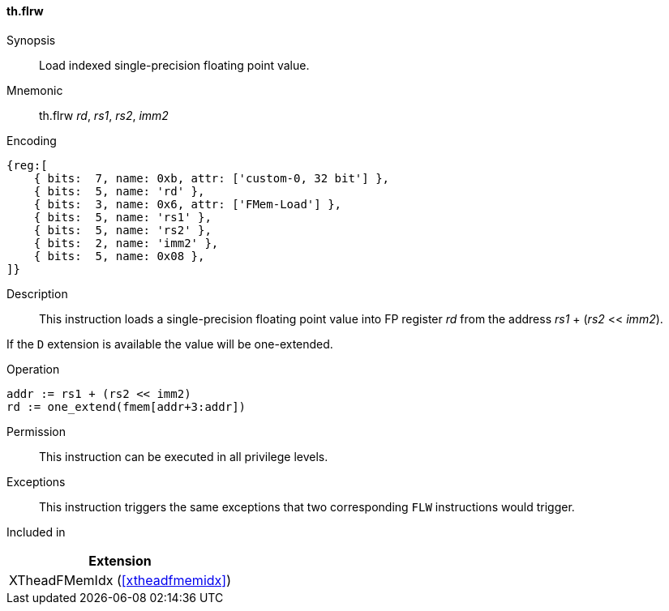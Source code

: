 [#xtheadfmemidx-insns-flrw,reftext=Load indexed float]
==== th.flrw

Synopsis::
Load indexed single-precision floating point value.

Mnemonic::
th.flrw _rd_, _rs1_, _rs2_, _imm2_

Encoding::
[wavedrom, , svg]
....
{reg:[
    { bits:  7, name: 0xb, attr: ['custom-0, 32 bit'] },
    { bits:  5, name: 'rd' },
    { bits:  3, name: 0x6, attr: ['FMem-Load'] },
    { bits:  5, name: 'rs1' },
    { bits:  5, name: 'rs2' },
    { bits:  2, name: 'imm2' },
    { bits:  5, name: 0x08 },
]}
....

Description::
This instruction loads a single-precision floating point value into FP register _rd_ from the address _rs1_ + (_rs2_ << _imm2_).

If the `D` extension is available the value will be one-extended.

Operation::
[source,sail]
--
addr := rs1 + (rs2 << imm2)
rd := one_extend(fmem[addr+3:addr])
--

Permission::
This instruction can be executed in all privilege levels.

Exceptions::
This instruction triggers the same exceptions that two corresponding `FLW` instructions would trigger.

Included in::
[%header]
|===
|Extension

|XTheadFMemIdx (<<#xtheadfmemidx>>)
|===

